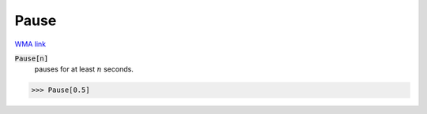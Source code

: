 Pause
=====

`WMA link <https://reference.wolfram.com/language/ref/Pause.html>`_


:code:`Pause[n]`
    pauses for at least :math:`n` seconds.





>>> Pause[0.5]


